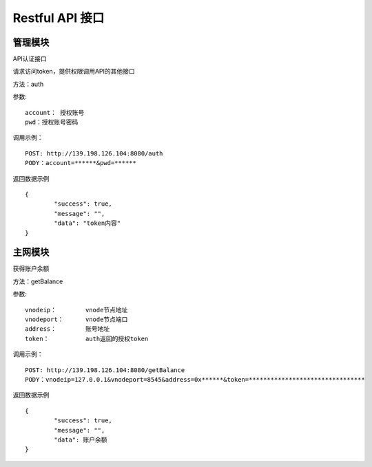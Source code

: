 Restful API 接口
^^^^^^^^^^^^^^^^^^^^^^^^^^^^^

管理模块
---------------------------

API认证接口

请求访问token，提供权限调用API的其他接口

方法：auth

参数:
::
	account： 授权账号
	pwd：授权账号密码
	
调用示例：
::
	POST: http://139.198.126.104:8080/auth
	PODY：account=******&pwd=******

返回数据示例	
::	
	{
		"success": true,
		"message": "",
		"data": "token内容"
	}


主网模块
---------------------------

获得账户余额

方法：getBalance

参数:
::
	vnodeip： 	vnode节点地址
	vnodeport：	vnode节点端口
	address：	账号地址
	token：		auth返回的授权token
	
	
调用示例：
::
	POST: http://139.198.126.104:8080/getBalance
	PODY：vnodeip=127.0.0.1&vnodeport=8545&address=0x******&token=********************************

返回数据示例	
::	
	{
		"success": true,
		"message": "",
		"data": 账户余额
	}
